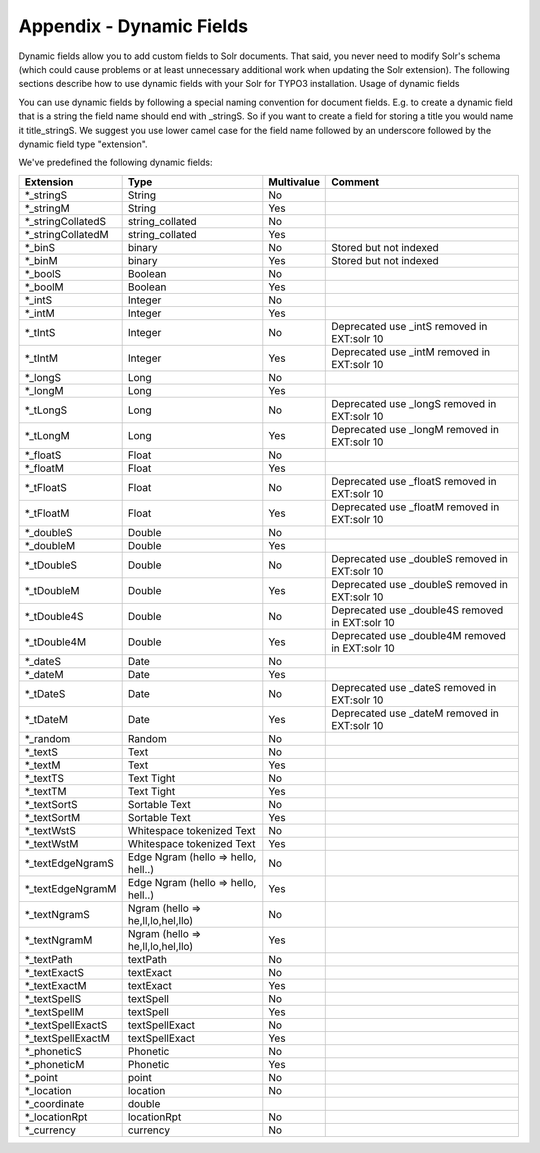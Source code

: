 .. _appendix-dynamic-fields:

Appendix - Dynamic Fields
=========================


Dynamic fields allow you to add custom fields to Solr documents. That said, you never need to modify Solr's schema (which could cause problems or at least unnecessary additional work when updating the Solr extension).
The following sections describe how to use dynamic fields with your Solr for TYPO3 installation.
Usage of dynamic fields

You can use dynamic fields by following a special naming convention for document fields.
E.g. to create a dynamic field that is a string the field name should end with _stringS. So if you want to
create a field for storing a title you would name it title_stringS. We suggest you use lower camel case for the field name followed by an underscore followed by the dynamic field type "extension".

We've predefined the following dynamic fields:

======================  ===================================  ==========  ===============================================
Extension               Type                                 Multivalue  Comment
======================  ===================================  ==========  ===============================================
\*_stringS              String                               No
\*_stringM              String                               Yes
\*_stringCollatedS      string_collated                      No
\*_stringCollatedM      string_collated                      Yes
\*_binS                 binary                               No          Stored but not indexed
\*_binM                 binary                               Yes         Stored but not indexed
\*_boolS                Boolean                              No
\*_boolM                Boolean                              Yes
\*_intS                 Integer                              No
\*_intM                 Integer                              Yes
\*_tIntS                Integer                              No          Deprecated use _intS removed in EXT:solr 10
\*_tIntM                Integer                              Yes         Deprecated use _intM removed in EXT:solr 10
\*_longS                Long                                 No
\*_longM                Long                                 Yes
\*_tLongS               Long                                 No          Deprecated use _longS removed in EXT:solr 10
\*_tLongM               Long                                 Yes         Deprecated use _longM removed in EXT:solr 10
\*_floatS               Float                                No
\*_floatM               Float                                Yes
\*_tFloatS              Float                                No          Deprecated use _floatS removed in EXT:solr 10
\*_tFloatM              Float                                Yes         Deprecated use _floatM removed in EXT:solr 10
\*_doubleS              Double                               No
\*_doubleM              Double                               Yes
\*_tDoubleS             Double                               No          Deprecated use _doubleS removed in EXT:solr 10
\*_tDoubleM             Double                               Yes         Deprecated use _doubleS removed in EXT:solr 10
\*_tDouble4S            Double                               No          Deprecated use _double4S removed in EXT:solr 10
\*_tDouble4M            Double                               Yes         Deprecated use _double4M removed in EXT:solr 10
\*_dateS                Date                                 No
\*_dateM                Date                                 Yes
\*_tDateS               Date                                 No          Deprecated use _dateS removed in EXT:solr 10
\*_tDateM               Date                                 Yes         Deprecated use _dateM removed in EXT:solr 10
\*_random               Random                               No
\*_textS                Text                                 No
\*_textM                Text                                 Yes
\*_textTS               Text Tight                           No
\*_textTM               Text Tight                           Yes
\*_textSortS            Sortable Text                        No
\*_textSortM            Sortable Text                        Yes
\*_textWstS             Whitespace tokenized Text            No
\*_textWstM             Whitespace tokenized Text            Yes
\*_textEdgeNgramS       Edge Ngram (hello => hello, hell..)  No
\*_textEdgeNgramM       Edge Ngram (hello => hello, hell..)  Yes
\*_textNgramS           Ngram (hello => he,ll,lo,hel,llo)    No
\*_textNgramM           Ngram (hello => he,ll,lo,hel,llo)    Yes
\*_textPath             textPath                             No
\*_textExactS           textExact                            No
\*_textExactM           textExact                            Yes
\*_textSpellS           textSpell                            No
\*_textSpellM           textSpell                            Yes
\*_textSpellExactS      textSpellExact                       No
\*_textSpellExactM      textSpellExact                       Yes
\*_phoneticS            Phonetic                             No
\*_phoneticM            Phonetic                             Yes
\*_point                point                                No
\*_location             location                             No
\*_coordinate           double
\*_locationRpt          locationRpt                          No
\*_currency             currency                             No
======================  ===================================  ==========  ===============================================
